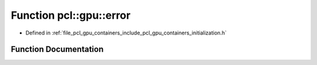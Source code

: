 .. _exhale_function_initialization_8h_1a8e8823668ce6b5c889d95f2d2bdb7733:

Function pcl::gpu::error
========================

- Defined in :ref:`file_pcl_gpu_containers_include_pcl_gpu_containers_initialization.h`


Function Documentation
----------------------


.. doxygenfunction:: pcl::gpu::error(const char *, const char *, const int, const char *)
